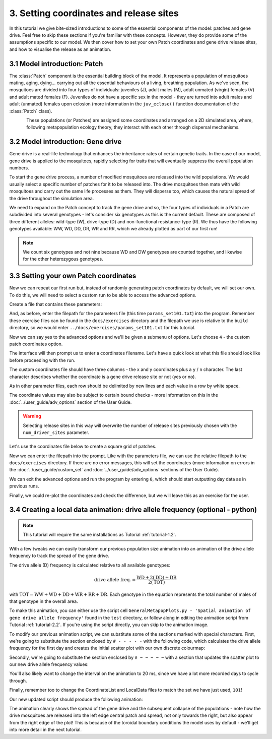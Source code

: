 
3. Setting coordinates and release sites
========================================

In this tutorial we give bite-sized introductions to some of the essential components of the model: patches and gene drive. Feel free to skip these sections if you're familiar with these concepts. However, they do provide some of the assumptions specific to our model. We then cover how to set your own Patch coordinates and gene drive release sites, and how to visualise the release as an animation. 

3.1 Model introduction: Patch
-----------------------------

The :class:`Patch` component is the essential building block of the model. It represents a population of mosquitoes mating, aging, dying… carrying out all the essential behaviours of a living, breathing population. As we've seen, the mosquitoes are divided into four types of individuals: juveniles (J), adult males (M), adult unmated (virgin) females (V) and adult mated females (F). Juveniles do not have a specific sex in the model - they are turned into adult males and adult (unmated) females upon eclosion (more information in the ``juv_eclose()`` function documentation of the :class:`Patch` class).

.. figure:: ../images/tut3_patch_intro.png
    :align: left
    :scale: 90 %

These populations (or Patches) are assigned some coordinates and arranged on a 2D simulated area, where, following metapopulation ecology theory, they interact with each other through dispersal mechanisms.

.. _tutorial-3.2: 

3.2 Model introduction: Gene drive
----------------------------------

Gene drive is a real-life technology that enhances the inheritance rates of certain genetic traits. In the case of our model, gene drive is applied to the mosquitoes, rapidly selecting for traits that will eventually suppress the overall population numbers. 

To start the gene drive process, a number of modified mosquitoes are released into the wild populations. We would usually select a specific number of patches for it to be released into. The drive mosquitoes then mate with wild mosquitoes and carry out the same life processes as them. They will disperse too, which causes the natural spread of the drive throughout the simulation area. 

We need to expand on the Patch concept to track the gene drive and so, the four types of individuals in a Patch are subdivided into several genotypes - let's consider six genotypes as this is the current default. These are composed of three different alleles: wild-type (W), drive-type (D) and non-functional resistance-type (R). We thus have the following genotypes available: WW, WD, DD, DR, WR and RR, which we already plotted as part of our first run!

.. note:: 
    We count six genotypes and not nine because WD and DW genotypes are counted together, and likewise for the other heterozygous genotypes.


.. _tutorial-3.3:

3.3 Setting your own Patch coordinates
--------------------------------------

Now we can repeat our first run but, instead of randomly generating patch coordinates by default, we will set our own. To do this, we will need to select a custom run to be able to access the advanced options. 

Create a file that contains these parameters:

.. collapse:: Parameters

    .. code-block::
        :caption: docs/exercises/params_set101.txt

        1
        1000
        25
        0.05
        0.125
        100
        9
        0.0666666666666666
        10
        0.025
        0.2
        0.95
        50
        5000
        1
        0.01
        0.25
        0
        0
        0
        0
        0
        0
        100000
        0
        0
        0
        0
        0
        1000
        1
        1
        1
        101

 
And, as before, enter the filepath for the parameters file (this time ``params_set101.txt``) into the program. Remember these exercise files can be found in the ``docs/exercises`` directory and the filepath we use is relative to the ``build`` directory, so we would enter ``../docs/exercises/params_set101.txt`` for this tutorial. 

Now we can say yes to the advanced options and we'll be given a submenu of options. Let's choose ``4`` - the custom patch coordinates option. 

.. image:: ../images/tut3_adv_options.png
    :scale: 80 %

The interface will then prompt us to enter a coordinates filename. Let's have a quick look at what this file should look like before proceeding with the run.

The custom coordinates file should have three columns - the x and y coordinates plus a ``y`` / ``n`` character. The last character describes whether the coordinate is a gene drive release site or not (yes or no).

As in other parameter files, each row should be delimited by new lines and each value in a row by white space. 

The coordinate values may also be subject to certain bound checks - more information on this in the :doc:`../user_guide/adv_options` section of the User Guide. 

.. warning::
    Selecting release sites in this way will overwrite the number of release sites previously chosen with the ``num_driver_sites`` parameter. 


Let's use the coordinates file below to create a square grid of patches. 

.. collapse:: Coordinates
    
    .. code-block:: 
        :caption: docs/exercises/coords_grid.txt

        0.0    0.0    n
        0.2    0.0    n
        0.4    0.0    n
        0.6    0.0    n
        0.8    0.0    n
        0.0    0.2    n
        0.2    0.2    n
        0.4    0.2    n
        0.6    0.2    n
        0.8    0.2    n
        0.0    0.4    y
        0.2    0.4    n
        0.4    0.4    n
        0.6    0.4    n
        0.8    0.4    n
        0.0    0.6    n
        0.2    0.6    n
        0.4    0.6    n
        0.6    0.6    n
        0.8    0.6    n
        0.0    0.8    n
        0.2    0.8    n
        0.4    0.8    n
        0.6    0.8    n
        0.8    0.8    n

Now we can enter the filepath into the prompt. Like with the parameters file, we can use the relative filepath to the ``docs/exercises`` directory. If there are no error messages, this will set the coordinates (more information on errors in the :doc:`../user_guide/custom_set` and :doc:`../user_guide/adv_options` sections of the User Guide).

We can exit the advanced options and run the program by entering ``0``, which should start outputting day data as in previous runs. 

.. image:: ../images/tut3_set_coords.png

Finally, we could re-plot the coordinates and check the difference, but we will leave this as an exercise for the user. 


3.4 Creating a local data animation: drive allele frequency (optional - python)
-------------------------------------------------------------------------------

.. note:: 

   This tutorial will require the same installations as Tutorial :ref:`tutorial-1.2`.

With a few tweaks we can easily transform our previous population size animation into an animation of the drive allele frequency to track the spread of the gene drive. 

The drive allele (D) frequency is calculated relative to all available genotypes:

.. math:: 

    \text{drive allele freq.} = \frac{\mathrm{WD} + 2(\mathrm{DD}) + \mathrm{DR}}{2(\mathrm{TOT})}

with :math:`\textrm{TOT} = \textrm{WW} + \textrm{WD} + \textrm{DD} + \textrm{WR} + \textrm{RR} + \textrm{DR}`. Each genotype in the equation represents the total number of males of that genotype in the overall area.

To make this animation, you can either use the script cell ``GeneralMetapopPlots.py - 'Spatial animation of gene drive allele frequency'`` found in the ``test`` directory, or follow along in editing the animation script from Tutorial :ref:`tutorial-2.2`. If you're using the script directly, you can skip to the animation image. 

To modify our previous animation script, we can substitute some of the sections marked with special characters. First, we're going to substitute the section enclosed by ``# - - - - -``  with the following code, which calculates the drive allele frequency for the first day and creates the initial scatter plot with our own discrete colourmap:

.. collapse:: First section of script

    .. code-block:: python
        :caption: section from test/GeneralMetapopPlots.py - 'Spatial animation of gene drive allele frequency'

        WW_day0 = local_data_day0[:, 0]
        WD_day0 = local_data_day0[:, 1]
        DD_day0 = local_data_day0[:, 2]
        WR_day0 = local_data_day0[:, 3]
        RR_day0 = local_data_day0[:, 4]
        DR_day0 = local_data_day0[:, 5]

        # calculate drive allele frequency for each patch
        drive_freq = np.zeros(len(x))
        for pat in range(0, len(x)):
            tot = WW_day0[pat] + WD_day0[pat] + DD_day0[pat] + WR_day0[pat] + RR_day0[pat] + DR_day0[pat]
            if (tot == 0):
                drive_freq[pat] = -2 # assign different distinguishable value for no-population patches
            elif (tot == WW[pat]):
                drive_freq[pat] = -0.5 #assign different distinguishable value for fully wild-population patches
            else:
                drive_freq[pat] = (WD_day0[pat] + (2*DD_day0[pat]) + DR_day0[pat]) / (2*tot)

        # define discrete colourmap
        main_cmap = ['aquamarine', 'mediumturquoise', 'darkcyan','steelblue', 'royalblue', 'mediumblue', 'slateblue', 'darkviolet', 'indigo', 'black']
        all_colours = ['darkgray', 'lightgreen'] + main_cmap # add colours for no-population patch and wild-population patch
        cmap = mcolors.ListedColormap(all_colours)
        bounds = [-2, -1, 0, 0.1, 0.2, 0.3, 0.4, 0.5, 0.6, 0.7, 0.8, 0.9, 1.0]
        cnorm = mcolors.BoundaryNorm(bounds, cmap.N)

        # make a scatter plot with drive frequency colour map
        scat = ax.scatter(x, y, c=drive_freq, cmap=cmap, norm=cnorm, marker='o')
        cbar = fig.colorbar(scat, ax=ax, label='Drive allele frequency')
        cbar.ax.set_yticks([-2, -1, 0.0, 0.1, 0.2, 0.3, 0.4, 0.5, 0.6, 0.7, 0.8, 0.9, 1.0], labels=['no pop', 'wild', '0.0', '0.1', '0.2', '0.3', '0.4', '0.5', '0.6', '0.7', '0.8', '0.9', '1.0'])
        labels = cbar.ax.get_yticklabels()
        labels[0].set_verticalalignment('bottom') # align first label text above the tick 
        labels[1].set_verticalalignment('bottom')

Secondly, we're going to substitute the section enclosed by ``# ~ ~ ~ ~ ~`` with a section that updates the scatter plot to our new drive allele frequency values:

.. collapse:: Second section of script

    .. code-block:: python 
        :caption: section from test/GeneralMetapopPlots.py - 'Spatial animation of gene drive allele frequency'`

            WW = local_data_day[:, 0]
            WD = local_data_day[:, 1]
            DD = local_data_day[:, 2]
            WR = local_data_day[:, 3]
            RR = local_data_day[:, 4]
            DR = local_data_day[:, 5]

            drive_freq = np.zeros(len(x))
            for pat in range(0, len(x)):
                tot = WW[pat] + WD[pat] + DD[pat] + WR[pat] + RR[pat] + DR[pat]
                if (tot == 0):
                    drive_freq[pat] = -2
                else:
                    drive_freq[pat] = (WD[pat] + (2*DD[pat]) + DR[pat]) / (2*tot)

        scat.set_array(drive_freq) # update the scatter point colours according to new drive_freq

    .. caution:: 

        This section should all be indented within the ``update()`` function.

You'll also likely want to change the interval on the animation to 20 ms, since we have a lot more recorded days to cycle through.     

Finally, remember too to change the CoordinateList and LocalData files to match the set we have just used, ``101``!

Our new updated script should produce the following animation:

.. image:: ../images/tut3_drive_anim_coords.gif
    :scale: 90 %

The animation clearly shows the spread of the gene drive and the subsequent collapse of the populations - note how the drive mosquitoes are released into the left edge central patch and spread, not only towards the right, but also appear from the right edge of the plot! This is because of the toroidal boundary conditions the model uses by default - we'll get into more detail in the next tutorial.